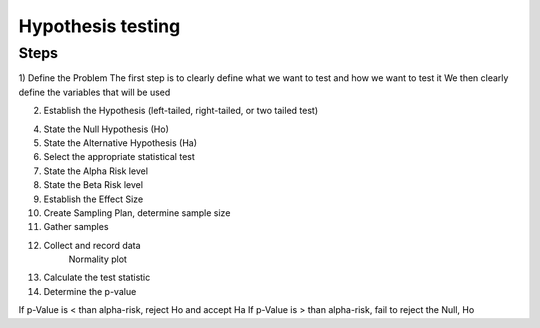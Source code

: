 Hypothesis testing
==================

Steps
-----

1) Define the Problem
The first step is to clearly define what we want to test and how we want to test it
We then clearly define the variables that will be used

2) Establish the Hypothesis (left-tailed, right-tailed, or two tailed test)

4) State the Null Hypothesis (Ho)
5) State the Alternative Hypothesis (Ha)
6) Select the appropriate statistical test
7) State the Alpha Risk level
8) State the Beta Risk level
9) Establish the Effect Size
10) Create Sampling Plan, determine sample size
11) Gather samples
12) Collect and record data
	Normality plot
13) Calculate the test statistic
14) Determine the p-value

If p-Value is < than alpha-risk, reject Ho and accept Ha
If p-Value is > than alpha-risk, fail to reject the Null, Ho
